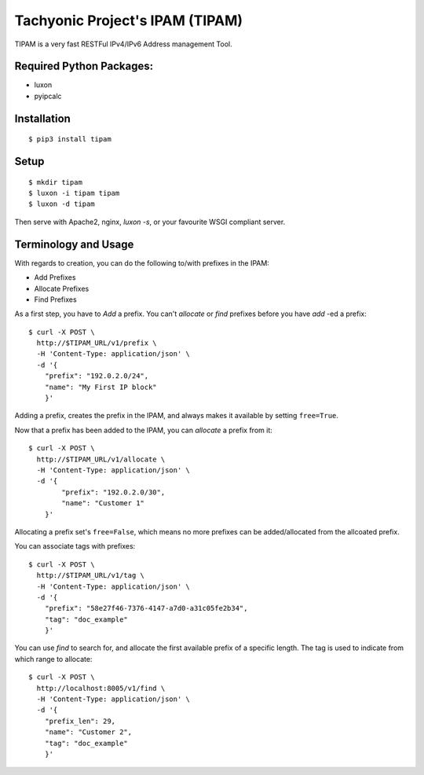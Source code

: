 ================================
Tachyonic Project's IPAM (TIPAM)
================================

TIPAM is a very fast RESTFul IPv4/IPv6 Address management Tool.


Required Python Packages:
=========================

* luxon
* pyipcalc


Installation
============

::

    $ pip3 install tipam


Setup
=====

::

    $ mkdir tipam
    $ luxon -i tipam tipam
    $ luxon -d tipam

Then serve with Apache2, nginx, `luxon -s`, or your favourite WSGI compliant server.


Terminology and Usage
=====================

With regards to creation, you can do the following to/with prefixes in the IPAM:

* Add Prefixes
* Allocate Prefixes
* Find Prefixes

As a first step, you have to *Add* a prefix. You can't *allocate* or *find* prefixes before you have *add* -ed a prefix::

    $ curl -X POST \
      http://$TIPAM_URL/v1/prefix \
      -H 'Content-Type: application/json' \
      -d '{
        "prefix": "192.0.2.0/24",
        "name": "My First IP block"
        }'


Adding a prefix, creates the prefix in the IPAM, and always makes it available by setting ``free=True``.

Now that a prefix has been added to the IPAM, you can *allocate* a prefix from it::


    $ curl -X POST \
      http://$TIPAM_URL/v1/allocate \
      -H 'Content-Type: application/json' \
      -d '{
	    "prefix": "192.0.2.0/30",
	    "name": "Customer 1"
        }'

Allocating a prefix set's ``free=False``, which means no more prefixes can be added/allocated from the allcoated prefix.

You can associate tags with prefixes::


    $ curl -X POST \
      http://$TIPAM_URL/v1/tag \
      -H 'Content-Type: application/json' \
      -d '{
        "prefix": "58e27f46-7376-4147-a7d0-a31c05fe2b34",
        "tag": "doc_example"
        }'

You can use *find* to search for, and allocate the first available prefix of a specific length. The tag is used to
indicate from which range to allocate::


    $ curl -X POST \
      http://localhost:8005/v1/find \
      -H 'Content-Type: application/json' \
      -d '{
        "prefix_len": 29,
        "name": "Customer 2",
        "tag": "doc_example"
        }'
